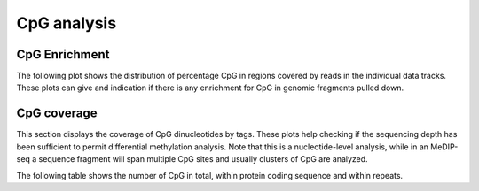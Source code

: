 ============
CpG analysis
============

.. _CpGEnrichment:

CpG Enrichment
==============

The following plot shows the distribution of percentage CpG in
regions covered by reads in the individual data tracks. These plots
can give and indication if there is any enrichment for CpG in
genomic fragments pulled down.

.. report:: CpGCoverage.CpGDistributionInTags
   :render: line-plot
   :xrange: 0,0.2
   :as-lines:
   :split-at: 10
   :split-always: genomic
   :xtitle: CpG content / %
   :groupby: all
   :layout: column-2

   Distribution of CpG in regions covered by reads

.. report:: CpGCoverage.CpGDistributionInTags
   :render: line-plot
   :transform: aggregate
   :tf-aggregate: normalized-total,cumulative
   :xrange: 0,0.2
   :as-lines:
   :split-at: 10
   :split-always: genomic
   :xtitle: CpG content / %
   :groupby: all
   :layout: column-2

   Cumulative distribution of CpG in regions covered by reads

.. _CpGCoverage:

CpG coverage
============

This section displays the coverage of CpG dinucleotides by tags. These
plots help checking if the sequencing depth has been sufficient to
permit differential methylation analysis. Note that this is a
nucleotide-level analysis, while in an MeDIP-seq a sequence fragment
will span multiple CpG sites and usually clusters of CpG are analyzed.

.. report:: CpGCoverage.CpGCoverageByReads
   :render: line-plot
   :as-lines:
   :transform: aggregate
   :xrange: 0,20
   :yrange: 0,1
   :tf-aggregate: normalized-total,reverse-cumulative
   :xtitle: read depth
   :split-at: 10
   :layout: column-2
   :groupby: all

   Cumulative plot of coverage of CpG dinucleotides with 
   reads.

The following table shows the number of CpG in total,
within protein coding sequence and within repeats.

.. report:: CpGCoverage.CpGContext
   :render: table
   :tracks: total,protein_coding,repeats
   :force:

   Number of CpG dinucleotides in protein coding regions and repeats.

.. report:: CpGCoverage.CpGContext
   :render: pie-plot
   :tracks: total,protein_coding,repeats
   :pie-first-is-total: other

   Number of CpG dinucleotides in protein coding regions and repeats.

.. report:: CpGCoverage.CpGContext
   :render: table
   :force:
   :transpose:

   Number of CpG dinucleotides in different genomic regions.



